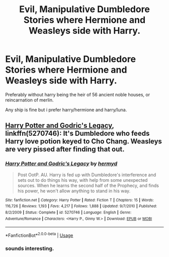 #+TITLE: Evil, Manipulative Dumbledore Stories where Hermione and Weasleys side with Harry.

* Evil, Manipulative Dumbledore Stories where Hermione and Weasleys side with Harry.
:PROPERTIES:
:Score: 8
:DateUnix: 1590780181.0
:DateShort: 2020-May-29
:FlairText: Request
:END:
Preferably without harry being the heir of 56 ancient noble houses, or reincarnation of merlin.

Any ship is fine but i prefer harry/hermione and harry/luna.


** [[https://www.fanfiction.net/s/5270746/1/Harry-Potter-and-Godric-s-Legacy][Harry Potter and Godric's Legacy]], linkffn(5270746): It's Dumbledore who feeds Harry love potion keyed to Cho Chang. Weasleys are very pissed after finding that out.
:PROPERTIES:
:Author: InquisitorCOC
:Score: 4
:DateUnix: 1590808884.0
:DateShort: 2020-May-30
:END:

*** [[https://www.fanfiction.net/s/5270746/1/][*/Harry Potter and Godric's Legacy/*]] by [[https://www.fanfiction.net/u/1208839/hermyd][/hermyd/]]

#+begin_quote
  Post OotP. AU. Harry is fed up with Dumbledore's interference and sets out to do things his way, with help from some unexpected sources. When he learns the second half of the Prophecy, and finds his power, he won't allow anything to stand in his way.
#+end_quote

^{/Site/:} ^{fanfiction.net} ^{*|*} ^{/Category/:} ^{Harry} ^{Potter} ^{*|*} ^{/Rated/:} ^{Fiction} ^{T} ^{*|*} ^{/Chapters/:} ^{15} ^{*|*} ^{/Words/:} ^{116,726} ^{*|*} ^{/Reviews/:} ^{1,193} ^{*|*} ^{/Favs/:} ^{4,217} ^{*|*} ^{/Follows/:} ^{1,888} ^{*|*} ^{/Updated/:} ^{9/7/2010} ^{*|*} ^{/Published/:} ^{8/2/2009} ^{*|*} ^{/Status/:} ^{Complete} ^{*|*} ^{/id/:} ^{5270746} ^{*|*} ^{/Language/:} ^{English} ^{*|*} ^{/Genre/:} ^{Adventure/Romance} ^{*|*} ^{/Characters/:} ^{<Harry} ^{P.,} ^{Ginny} ^{W.>} ^{*|*} ^{/Download/:} ^{[[http://www.ff2ebook.com/old/ffn-bot/index.php?id=5270746&source=ff&filetype=epub][EPUB]]} ^{or} ^{[[http://www.ff2ebook.com/old/ffn-bot/index.php?id=5270746&source=ff&filetype=mobi][MOBI]]}

--------------

*FanfictionBot*^{2.0.0-beta} | [[https://github.com/tusing/reddit-ffn-bot/wiki/Usage][Usage]]
:PROPERTIES:
:Author: FanfictionBot
:Score: 2
:DateUnix: 1590808897.0
:DateShort: 2020-May-30
:END:


*** sounds interesting.
:PROPERTIES:
:Score: 1
:DateUnix: 1590817551.0
:DateShort: 2020-May-30
:END:
